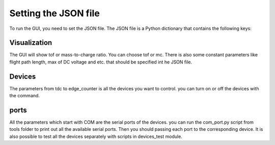 Setting the JSON file
======================================
To run the GUI, you need to set the JSON file.
The JSON file is a Python dictionary that contains the following keys:


.. figure:: json.jpg

Visualization
-----------------
The GUI will show tof or mass-to-charge ratio. You can choose
tof or mc. There is also some constant parameters like flight path length, max of DC voltage and etc. that should be
specified int he JSON file.

Devices
-----------------
The parameters from tdc to edge_counter is all the devices you want to control. you can
turn on or off the devices with the command.


ports
-----------------
All the parameters which start with COM are the serial ports of the devices. you can run the
com_port.py script from tools folder to print out all the available serial ports. Then
you should passing each port to the corresponding device. It is also possible to test all the devices
separately with scripts in devices_test module.



